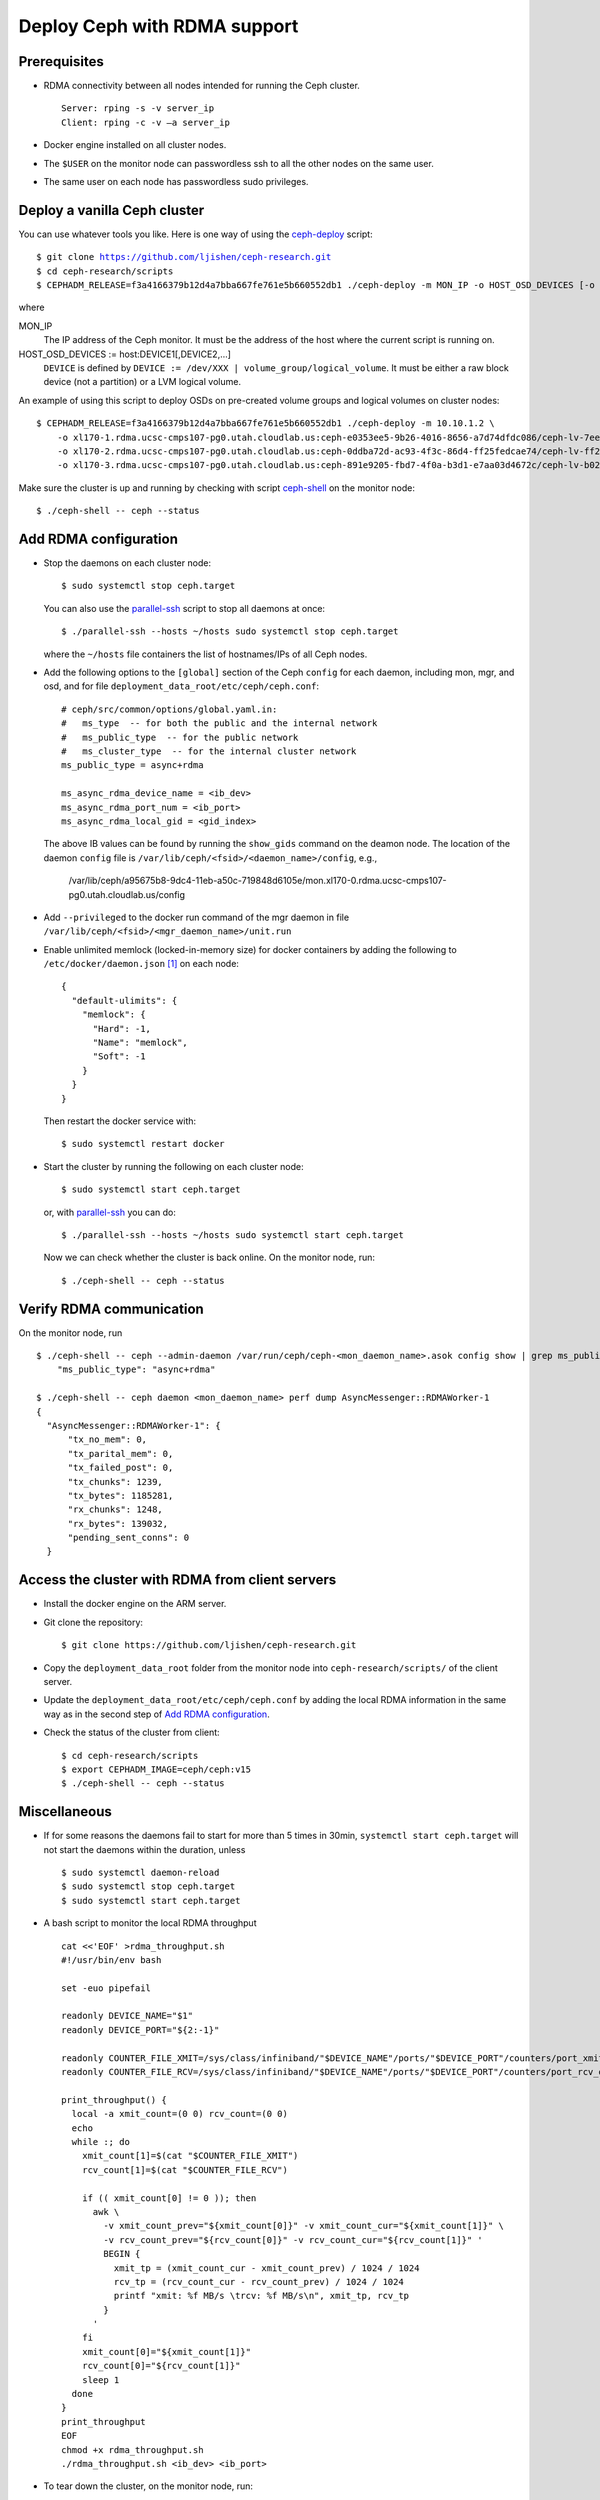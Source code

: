 .. _deploy-ceph-with-RDMA-support:

===============================
 Deploy Ceph with RDMA support
===============================

Prerequisites
-------------

- RDMA connectivity between all nodes intended for running the Ceph cluster. ::

    Server: rping -s -v server_ip
    Client: rping -c -v –a server_ip

- Docker engine installed on all cluster nodes.

- The ``$USER`` on the monitor node can passwordless ssh to all the other nodes on the same user.

- The same user on each node has passwordless sudo privileges.


Deploy a vanilla Ceph cluster
-----------------------------

You can use whatever tools you like. Here is one way of using the `ceph-deploy`_ script:

.. parsed-literal::

  $ git clone https://github.com/ljishen/ceph-research.git
  $ cd ceph-research/scripts
  $ CEPHADM_RELEASE=\ |CEPHADM_RELEASE| ./ceph-deploy -m MON_IP -o HOST_OSD_DEVICES [-o HOST_OSD_DEVICES]...

where

MON_IP
  The IP address of the Ceph monitor. It must be the address of the host where the current script is running on.

HOST_OSD_DEVICES := host:DEVICE1[,DEVICE2,...]
  ``DEVICE`` is defined by ``DEVICE := /dev/XXX | volume_group/logical_volume``. It must be either a raw block device (not a partition) or a LVM logical volume.

An example of using this script to deploy OSDs on pre-created volume groups and logical volumes on cluster nodes:

.. parsed-literal::

  $ CEPHADM_RELEASE=\ |CEPHADM_RELEASE| ./ceph-deploy -m 10.10.1.2 \\
      -o xl170-1.rdma.ucsc-cmps107-pg0.utah.cloudlab.us:ceph-e0353ee5-9b26-4016-8656-a7d74dfdc086/ceph-lv-7ee534d3-fcc4-47a2-a913-91cb89658948 \\
      -o xl170-2.rdma.ucsc-cmps107-pg0.utah.cloudlab.us:ceph-0ddba72d-ac93-4f3c-86d4-ff25fedcae74/ceph-lv-ff294044-1756-4512-91de-135d1f181fcb \\
      -o xl170-3.rdma.ucsc-cmps107-pg0.utah.cloudlab.us:ceph-891e9205-fbd7-4f0a-b3d1-e7aa03d4672c/ceph-lv-b02b46de-dbd2-477d-b116-49273dfccba4

Make sure the cluster is up and running by checking with script `ceph-shell`_ on the monitor node::

  $ ./ceph-shell -- ceph --status

.. _ceph-deploy: ../scripts/ceph-deploy
.. _ceph-shell: ../scripts/ceph-shell
.. |CEPHADM_RELEASE| replace:: f3a4166379b12d4a7bba667fe761e5b660552db1


Add RDMA configuration
----------------------

- Stop the daemons on each cluster node::

    $ sudo systemctl stop ceph.target

  You can also use the `parallel-ssh`_ script to stop all daemons at once::

    $ ./parallel-ssh --hosts ~/hosts sudo systemctl stop ceph.target

  where the ``~/hosts`` file containers the list of hostnames/IPs of all Ceph nodes.

- Add the following options to the ``[global]`` section of the Ceph ``config`` for each daemon,
  including mon, mgr, and osd, and for file ``deployment_data_root/etc/ceph/ceph.conf``::

    # ceph/src/common/options/global.yaml.in:
    #   ms_type  -- for both the public and the internal network
    #   ms_public_type  -- for the public network
    #   ms_cluster_type  -- for the internal cluster network
    ms_public_type = async+rdma

    ms_async_rdma_device_name = <ib_dev>
    ms_async_rdma_port_num = <ib_port>
    ms_async_rdma_local_gid = <gid_index>

  The above IB values can be found by running the ``show_gids`` command on the deamon node.
  The location of the daemon ``config`` file is ``/var/lib/ceph/<fsid>/<daemon_name>/config``, e.g.,

    /var/lib/ceph/a95675b8-9dc4-11eb-a50c-719848d6105e/mon.xl170-0.rdma.ucsc-cmps107-pg0.utah.cloudlab.us/config

- Add ``--privileged`` to the docker run command of the mgr daemon in file ``/var/lib/ceph/<fsid>/<mgr_daemon_name>/unit.run``

- Enable unlimited memlock (locked-in-memory size) for docker containers by adding the following to ``/etc/docker/daemon.json`` [#]_ on each node::

    {
      "default-ulimits": {
        "memlock": {
          "Hard": -1,
          "Name": "memlock",
          "Soft": -1
        }
      }
    }

  Then restart the docker service with::

    $ sudo systemctl restart docker

.. _daemon configuration file: https://docs.docker.com/engine/reference/commandline/dockerd/#daemon-configuration-file

- Start the cluster by running the following on each cluster node::

    $ sudo systemctl start ceph.target

  or, with `parallel-ssh`_ you can do::

    $ ./parallel-ssh --hosts ~/hosts sudo systemctl start ceph.target

  Now we can check whether the cluster is back online. On the monitor node, run::

    $ ./ceph-shell -- ceph --status

.. _parallel-ssh: ../scripts/parallel-ssh


Verify RDMA communication
-------------------------

On the monitor node, run ::

  $ ./ceph-shell -- ceph --admin-daemon /var/run/ceph/ceph-<mon_daemon_name>.asok config show | grep ms_public_type
      "ms_public_type": "async+rdma"

  $ ./ceph-shell -- ceph daemon <mon_daemon_name> perf dump AsyncMessenger::RDMAWorker-1
  {
    "AsyncMessenger::RDMAWorker-1": {
        "tx_no_mem": 0,
        "tx_parital_mem": 0,
        "tx_failed_post": 0,
        "tx_chunks": 1239,
        "tx_bytes": 1185281,
        "rx_chunks": 1248,
        "rx_bytes": 139032,
        "pending_sent_conns": 0
    }


Access the cluster with RDMA from client servers
---------------------------------------------

- Install the docker engine on the ARM server.

- Git clone the repository::

    $ git clone https://github.com/ljishen/ceph-research.git

- Copy the ``deployment_data_root`` folder from the monitor node into ``ceph-research/scripts/`` of the client server.

- Update the ``deployment_data_root/etc/ceph/ceph.conf`` by adding the local RDMA information in the same way as in the second step of `Add RDMA configuration`_.

- Check the status of the cluster from client::

    $ cd ceph-research/scripts
    $ export CEPHADM_IMAGE=ceph/ceph:v15
    $ ./ceph-shell -- ceph --status


Miscellaneous
-------------

- If for some reasons the daemons fail to start for more than 5 times in 30min, ``systemctl start ceph.target`` will not start the daemons within the duration, unless ::

    $ sudo systemctl daemon-reload
    $ sudo systemctl stop ceph.target
    $ sudo systemctl start ceph.target

- A bash script to monitor the local RDMA throughput ::

    cat <<'EOF' >rdma_throughput.sh
    #!/usr/bin/env bash

    set -euo pipefail

    readonly DEVICE_NAME="$1"
    readonly DEVICE_PORT="${2:-1}"

    readonly COUNTER_FILE_XMIT=/sys/class/infiniband/"$DEVICE_NAME"/ports/"$DEVICE_PORT"/counters/port_xmit_data
    readonly COUNTER_FILE_RCV=/sys/class/infiniband/"$DEVICE_NAME"/ports/"$DEVICE_PORT"/counters/port_rcv_data

    print_throughput() {
      local -a xmit_count=(0 0) rcv_count=(0 0)
      echo
      while :; do
        xmit_count[1]=$(cat "$COUNTER_FILE_XMIT")
        rcv_count[1]=$(cat "$COUNTER_FILE_RCV")

        if (( xmit_count[0] != 0 )); then
          awk \
            -v xmit_count_prev="${xmit_count[0]}" -v xmit_count_cur="${xmit_count[1]}" \
            -v rcv_count_prev="${rcv_count[0]}" -v rcv_count_cur="${rcv_count[1]}" '
            BEGIN {
              xmit_tp = (xmit_count_cur - xmit_count_prev) / 1024 / 1024
              rcv_tp = (rcv_count_cur - rcv_count_prev) / 1024 / 1024
              printf "xmit: %f MB/s \trcv: %f MB/s\n", xmit_tp, rcv_tp
            }
          '
        fi
        xmit_count[0]="${xmit_count[1]}"
        rcv_count[0]="${rcv_count[1]}"
        sleep 1
      done
    }
    print_throughput
    EOF
    chmod +x rdma_throughput.sh
    ./rdma_throughput.sh <ib_dev> <ib_port>

- To tear down the cluster, on the monitor node, run::

    $ ./parallel-cephadm --hosts ~/hosts rm-cluster --force \
        --fsid $(grep -oP 'fsid = \K.+' deployment_data_root/etc/ceph/ceph.conf)


Known issues
------------

- Pacific version (v16.2.0): unable to start the monitor after adding the RDMA configuation

- Octopus version (v15.2.10): cluster can start, but exception when checking the status with ``ceph -s``


References
----------

- How to enable Ceph with RDMA: https://www.hwchiu.com/ceph-with-rdma.html

- Bring Up Ceph RDMA - Developer's Guide: https://community.mellanox.com/s/article/bring-up-ceph-rdma---developer-s-guide


.. [#] A full example of the docker `daemon configuration file`_
